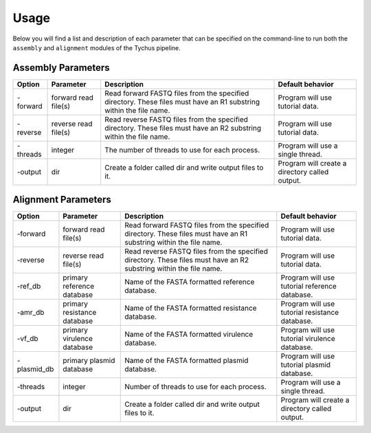Usage
=====

Below you will find a list and description of each parameter that can be specified on the command-line to run both the ``assembly`` and ``alignment`` modules of the Tychus pipeline.

Assembly Parameters
-------------------

========== ==================== ================================================================================================================== ==================================================
**Option** **Parameter**        **Description**                                                                                                    **Default behavior**
-forward   forward read file(s) Read forward FASTQ files from the specified directory. These files must have an R1 substring within the file name. Program will use tutorial data.
-reverse   reverse read file(s) Read reverse FASTQ files from the specified directory. These files must have an R2 substring within the file name. Program will use tutorial data.
-threads   integer              The number of threads to use for each process.                                                                     Program will use a single thread.
-output    dir                  Create a folder called dir and write output files to it.                                                           Program will create a directory called output.
========== ==================== ================================================================================================================== ==================================================

Alignment Parameters
--------------------

=========== =========================== ================================================================================================================== ==============================================
**Option**  **Parameter**               **Description**                                                                                                    **Default behavior**
-forward    forward read file(s)        Read forward FASTQ files from the specified directory. These files must have an R1 substring within the file name. Program will use tutorial data.
-reverse    reverse read file(s)        Read reverse FASTQ files from the specified directory. These files must have an R2 substring within the file name. Program will use tutorial data.
-ref_db     primary reference database  Name of the FASTA formatted reference database.                                                                    Program will use tutorial reference database.
-amr_db     primary resistance database Name of the FASTA formatted resistance database.                                                                   Program will use tutorial resistance database.
-vf_db      primary virulence database  Name of the FASTA formatted virulence database.                                                                    Program will use tutorial virulence database.
-plasmid_db primary plasmid database    Name of the FASTA formatted plasmid database.                                                                      Program will use tutorial plasmid database.
-threads    integer                     Number of threads to use for each process.                                                                         Program will use a single thread.
-output     dir                         Create a folder called dir and write output files to it.                                                           Program will create a directory called output.
=========== =========================== ================================================================================================================== ==============================================
